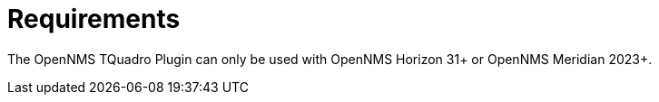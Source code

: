 = Requirements
:imagesdir: ../assets/images

The OpenNMS TQuadro Plugin can only be used with OpenNMS Horizon 31+ or OpenNMS Meridian 2023+.